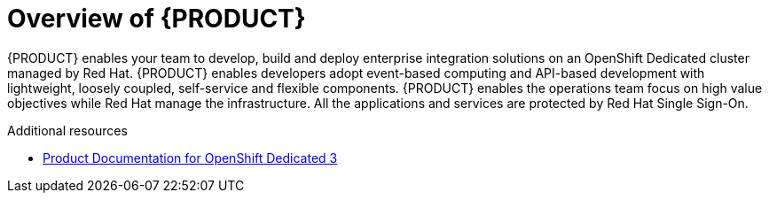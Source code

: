 [id='concept-explanation-{context}']
= Overview of {PRODUCT}

{PRODUCT} enables your team to develop, build and deploy enterprise integration solutions on an OpenShift Dedicated cluster managed by Red Hat. 
{PRODUCT} enables developers adopt event-based computing and API-based development with lightweight, loosely coupled, self-service and flexible components. 
{PRODUCT} enables the operations team focus on high value objectives while Red Hat manage the infrastructure. All the applications and services are protected by Red Hat Single Sign-On.


.Additional resources

* https://access.redhat.com/documentation/en-us/openshift_dedicated/3/[Product Documentation for OpenShift Dedicated 3]
